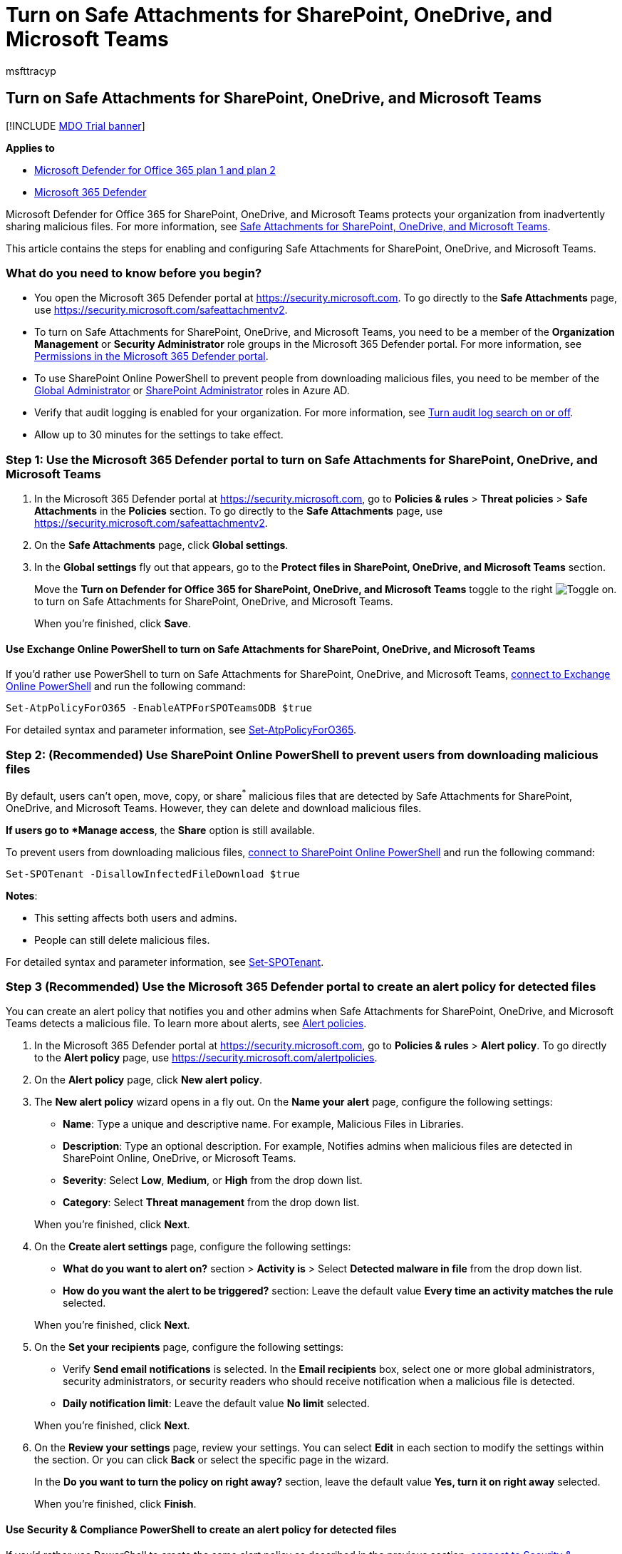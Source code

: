 = Turn on Safe Attachments for SharePoint, OneDrive, and Microsoft Teams
:audience: ITPro
:author: msfttracyp
:description: Admins can learn how to turn on Safe Attachments for SharePoint, OneDrive, and Microsoft Teams, including how to set alerts for detected files.
:experimental:
:f1.keywords: ["NOCSH"]
:manager: dansimp
:ms.assetid: 07e76024-0c80-40dc-8c48-1dd0d0f863cb
:ms.author: tracyp
:ms.collection: ["M365-security-compliance", "SPO_Content"]
:ms.custom: ["seo-marvel-apr2020"]
:ms.date:
:ms.localizationpriority: medium
:ms.service: microsoft-365-security
:ms.subservice: mdo
:ms.topic: how-to
:search.appverid: ["MET150", "MOE150"]

== Turn on Safe Attachments for SharePoint, OneDrive, and Microsoft Teams

[!INCLUDE xref:../includes/mdo-trial-banner.adoc[MDO Trial banner]]

*Applies to*

* xref:defender-for-office-365.adoc[Microsoft Defender for Office 365 plan 1 and plan 2]
* xref:../defender/microsoft-365-defender.adoc[Microsoft 365 Defender]

Microsoft Defender for Office 365 for SharePoint, OneDrive, and Microsoft Teams protects your organization from inadvertently sharing malicious files.
For more information, see xref:mdo-for-spo-odb-and-teams.adoc[Safe Attachments for SharePoint, OneDrive, and Microsoft Teams].

This article contains the steps for enabling and configuring Safe Attachments for SharePoint, OneDrive, and Microsoft Teams.

=== What do you need to know before you begin?

* You open the Microsoft 365 Defender portal at https://security.microsoft.com.
To go directly to the *Safe Attachments* page, use https://security.microsoft.com/safeattachmentv2.
* To turn on Safe Attachments for SharePoint, OneDrive, and Microsoft Teams, you need to be a member of the *Organization Management* or *Security Administrator* role groups in the Microsoft 365 Defender portal.
For more information, see xref:permissions-microsoft-365-security-center.adoc[Permissions in the Microsoft 365 Defender portal].
* To use SharePoint Online PowerShell to prevent people from downloading malicious files, you need to be member of the link:/azure/active-directory/roles/permissions-reference#global-administrator[Global Administrator] or link:/azure/active-directory/roles/permissions-reference#sharepoint-administrator[SharePoint Administrator] roles in Azure AD.
* Verify that audit logging is enabled for your organization.
For more information, see xref:../../compliance/turn-audit-log-search-on-or-off.adoc[Turn audit log search on or off].
* Allow up to 30 minutes for the settings to take effect.

=== Step 1: Use the Microsoft 365 Defender portal to turn on Safe Attachments for SharePoint, OneDrive, and Microsoft Teams

. In the Microsoft 365 Defender portal at https://security.microsoft.com, go to *Policies & rules* > *Threat policies* > *Safe Attachments* in the *Policies* section.
To go directly to the *Safe Attachments* page, use https://security.microsoft.com/safeattachmentv2.
. On the *Safe Attachments* page, click *Global settings*.
. In the *Global settings* fly out that appears, go to the *Protect files in SharePoint, OneDrive, and Microsoft Teams* section.
+
Move the *Turn on Defender for Office 365 for SharePoint, OneDrive, and Microsoft Teams* toggle to the right image:../../media/scc-toggle-on.png[Toggle on.] to turn on Safe Attachments for SharePoint, OneDrive, and Microsoft Teams.
+
When you're finished, click *Save*.

==== Use Exchange Online PowerShell to turn on Safe Attachments for SharePoint, OneDrive, and Microsoft Teams

If you'd rather use PowerShell to turn on Safe Attachments for SharePoint, OneDrive, and Microsoft Teams, link:/powershell/exchange/connect-to-exchange-online-powershell[connect to Exchange Online PowerShell] and run the following command:

[,powershell]
----
Set-AtpPolicyForO365 -EnableATPForSPOTeamsODB $true
----

For detailed syntax and parameter information, see link:/powershell/module/exchange/set-atppolicyforo365[Set-AtpPolicyForO365].

=== Step 2: (Recommended) Use SharePoint Online PowerShell to prevent users from downloading malicious files

By default, users can't open, move, copy, or share^*^ malicious files that are detected by Safe Attachments for SharePoint, OneDrive, and Microsoft Teams.
However, they can delete and download malicious files.

^*^ If users go to *Manage access*, the *Share* option is still available.

To prevent users from downloading malicious files, link:/powershell/sharepoint/sharepoint-online/connect-sharepoint-online[connect to SharePoint Online PowerShell] and run the following command:

[,powershell]
----
Set-SPOTenant -DisallowInfectedFileDownload $true
----

*Notes*:

* This setting affects both users and admins.
* People can still delete malicious files.

For detailed syntax and parameter information, see link:/powershell/module/sharepoint-online/Set-SPOTenant[Set-SPOTenant].

=== Step 3 (Recommended) Use the Microsoft 365 Defender portal to create an alert policy for detected files

You can create an alert policy that notifies you and other admins when Safe Attachments for SharePoint, OneDrive, and Microsoft Teams detects a malicious file.
To learn more about alerts, see xref:../../compliance/alert-policies.adoc[Alert policies].

. In the Microsoft 365 Defender portal at https://security.microsoft.com, go to *Policies & rules* > *Alert policy*.
To go directly to the *Alert policy* page, use https://security.microsoft.com/alertpolicies.
. On the *Alert policy* page, click *New alert policy*.
. The *New alert policy* wizard opens in a fly out.
On the *Name your alert* page, configure the following settings:
 ** *Name*: Type a unique and descriptive name.
For example, Malicious Files in Libraries.
 ** *Description*: Type an optional description.
For example, Notifies admins when malicious files are detected in SharePoint Online, OneDrive, or Microsoft Teams.
 ** *Severity*: Select *Low*, *Medium*, or *High* from the drop down list.
 ** *Category*: Select *Threat management* from the drop down list.

+
When you're finished, click *Next*.
. On the *Create alert settings* page, configure the following settings:
 ** *What do you want to alert on?* section > *Activity is* > Select *Detected malware in file* from the drop down list.
 ** *How do you want the alert to be triggered?* section: Leave the default value *Every time an activity matches the rule* selected.

+
When you're finished, click *Next*.
. On the *Set your recipients* page, configure the following settings:
 ** Verify *Send email notifications* is selected.
In the *Email recipients* box, select one or more global administrators, security administrators, or security readers who should receive notification when a malicious file is detected.
 ** *Daily notification limit*: Leave the default value *No limit* selected.

+
When you're finished, click *Next*.
. On the *Review your settings* page, review your settings.
You can select *Edit* in each section to modify the settings within the section.
Or you can click *Back* or select the specific page in the wizard.
+
In the *Do you want to turn the policy on right away?* section, leave the default value *Yes, turn it on right away* selected.
+
When you're finished, click *Finish*.

==== Use Security & Compliance PowerShell to create an alert policy for detected files

If you'd rather use PowerShell to create the same alert policy as described in the previous section, link:/powershell/exchange/connect-to-scc-powershell[connect to Security & Compliance PowerShell] and run the following command:

[,powershell]
----
New-ActivityAlert -Name "Malicious Files in Libraries" -Description "Notifies admins when malicious files are detected in SharePoint Online, OneDrive, or Microsoft Teams" -Category ThreatManagement -Operation FileMalwareDetected -NotifyUser "admin1@contoso.com","admin2@contoso.com"
----

NOTE: The default _Severity_ value is Low.
To specify Medium or High, include the _Severity_ parameter and value in the command.

For detailed syntax and parameter information, see link:/powershell/module/exchange/new-activityalert[New-ActivityAlert].

==== How do you know these procedures worked?

* To verify that you've successfully turned on Safe Attachments for SharePoint, OneDrive, and Microsoft Teams, use either of the following steps:
 ** In the Microsoft 365 Defender portal, go to *Policies & rules* > *Threat Policies* > *Policies* section > *Safe Attachments*, select *Global settings*, and verify the value of the *Turn on Defender for Office 365 for SharePoint, OneDrive, and Microsoft Teams* setting.
 ** In Exchange Online PowerShell, run the following command to verify the property setting:
+
[,powershell]
----
Get-AtpPolicyForO365 | Format-List EnableATPForSPOTeamsODB
----
+
For detailed syntax and parameter information, see link:/powershell/module/exchange/get-atppolicyforo365[Get-AtpPolicyForO365].
* To verify that you've successfully blocked people from downloading malicious files, open SharePoint Online PowerShell, and run the following command to verify the property value:
+
[,powershell]
----
Get-SPOTenant | Format-List DisallowInfectedFileDownload
----
+
For detailed syntax and parameter information, see link:/powershell/module/sharepoint-online/Set-SPOTenant[Get-SPOTenant].

* To verify that you've successfully configured an alert policy for detected files, use any of the following steps:
 ** In the Microsoft 365 Defender portal, go to *Policies & rules* > *Alert policy* > select the alert policy, and verify the settings.
 ** In Microsoft 365 Defender portal PowerShell, replace <AlertPolicyName> with the name of the alert policy, run the following command, and verify the property values:
+
[,powershell]
----
Get-ActivityAlert -Identity "<AlertPolicyName>"
----
+
For detailed syntax and parameter information, see link:/powershell/module/exchange/get-activityalert[Get-ActivityAlert].
* Use the link:view-email-security-reports.md#threat-protection-status-report[Threat protection status report] to view information about detected files in SharePoint, OneDrive, and Microsoft Teams.
Specifically, you can use the menu:View data by: Content[Malware] view.
